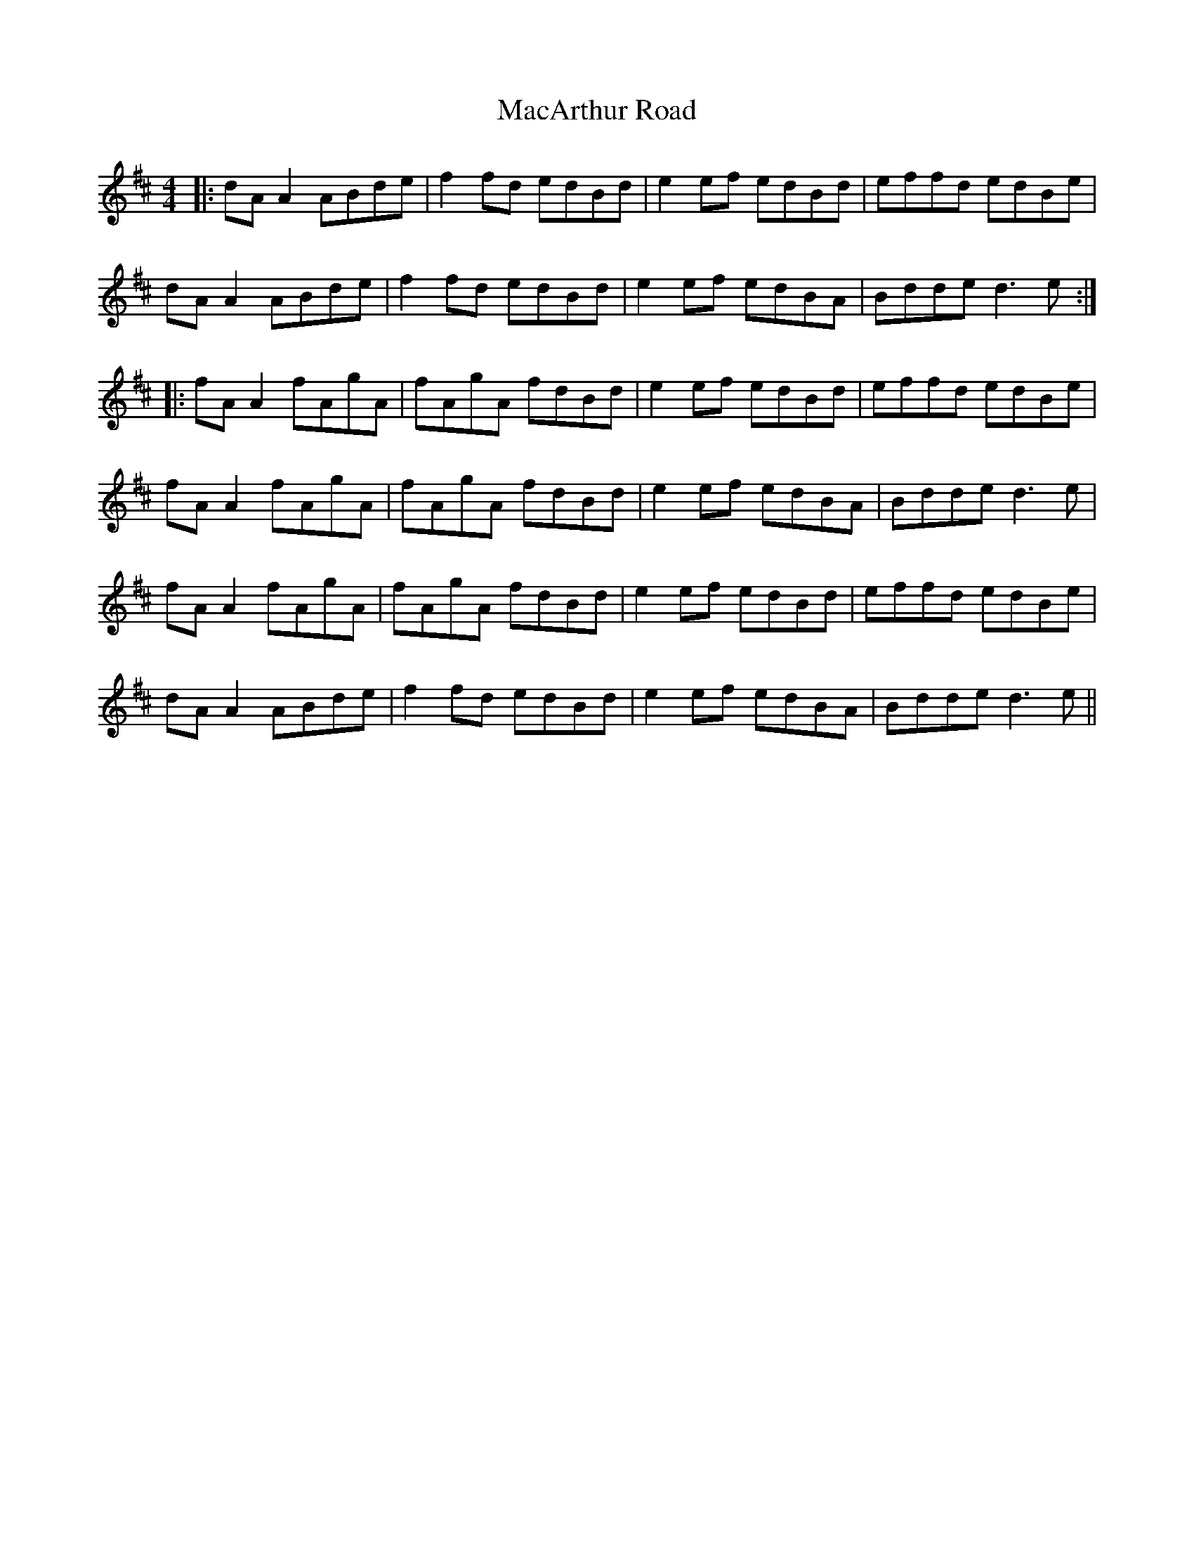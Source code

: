 X: 24631
T: MacArthur Road
R: reel
M: 4/4
K: Dmajor
|:dA A2 ABde|f2 fd edBd|e2 ef edBd|effd edBe|
dA A2 ABde|f2 fd edBd|e2 ef edBA|Bdde d3e:|
|:fA A2 fAgA|fAgA fdBd|e2 ef edBd|effd edBe|
fA A2 fAgA|fAgA fdBd|e2 ef edBA|Bdde d3e|
fA A2 fAgA|fAgA fdBd|e2 ef edBd|effd edBe|
dA A2 ABde|f2 fd edBd|e2 ef edBA|Bdde d3e||

